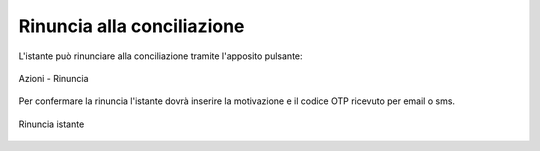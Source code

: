 Rinuncia alla conciliazione
===========================

L'istante può rinunciare alla conciliazione tramite l'apposito pulsante:

.. figure:: /media/barra_azioni_rinuncia.png
   :align: center
   :name: barra-azioni-rinuncia
   :alt: Rinuncia barra azioni
   
   Azioni - Rinuncia

Per confermare la rinuncia l'istante dovrà inserire la motivazione e il codice OTP ricevuto per email o sms.

.. figure:: /media/rinuncia_istante.png
   :align: center
   :name: rinuncia-istante
   :alt: Rinuncia istante

   Rinuncia istante
